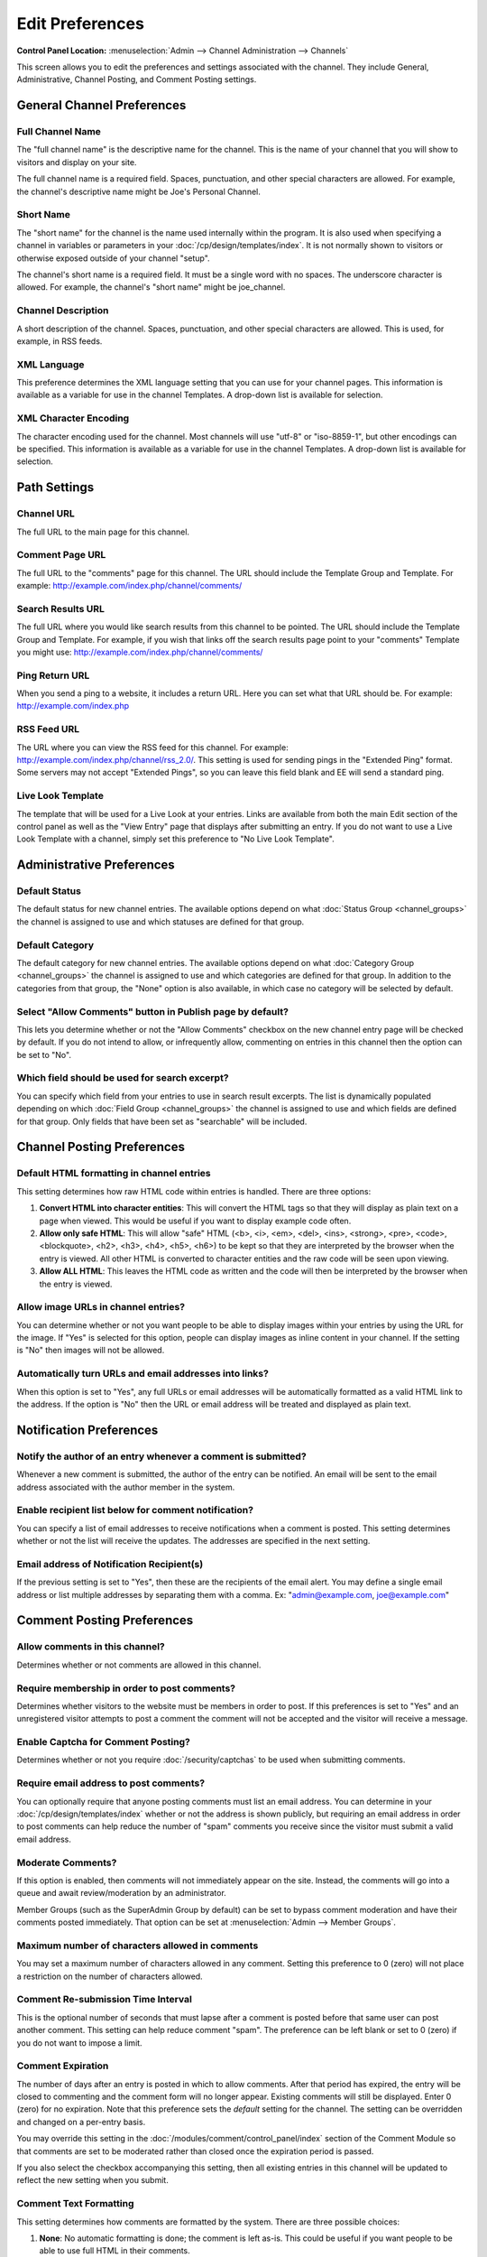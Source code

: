 Edit Preferences
================

.. rst-class:: cp-path

**Control Panel Location:** :menuselection:`Admin --> Channel Administration --> Channels`

This screen allows you to edit the preferences and settings associated
with the channel. They include General, Administrative, Channel Posting,
and Comment Posting settings.

General Channel Preferences
---------------------------

Full Channel Name
~~~~~~~~~~~~~~~~~

The "full channel name" is the descriptive name for the channel. This is
the name of your channel that you will show to visitors and display on
your site.

The full channel name is a required field. Spaces, punctuation, and
other special characters are allowed. For example, the channel's
descriptive name might be Joe's Personal Channel.

Short Name
~~~~~~~~~~

The "short name" for the channel is the name used internally within the
program. It is also used when specifying a channel in variables or
parameters in your :doc:`/cp/design/templates/index`. It is not
normally shown to visitors or otherwise exposed outside of your channel
"setup".

The channel's short name is a required field. It must be a single word
with no spaces. The underscore character is allowed. For example, the
channel's "short name" might be joe\_channel.

Channel Description
~~~~~~~~~~~~~~~~~~~

A short description of the channel. Spaces, punctuation, and other
special characters are allowed. This is used, for example, in RSS feeds.

XML Language
~~~~~~~~~~~~

This preference determines the XML language setting that you can use for
your channel pages. This information is available as a variable for use
in the channel Templates. A drop-down list is available for selection.

XML Character Encoding
~~~~~~~~~~~~~~~~~~~~~~

The character encoding used for the channel. Most channels will use
"utf-8" or "iso-8859-1", but other encodings can be specified. This
information is available as a variable for use in the channel Templates.
A drop-down list is available for selection.

Path Settings
-------------

Channel URL
~~~~~~~~~~~

The full URL to the main page for this channel.

Comment Page URL
~~~~~~~~~~~~~~~~

The full URL to the "comments" page for this channel. The URL should
include the Template Group and Template. For example:
http://example.com/index.php/channel/comments/

Search Results URL
~~~~~~~~~~~~~~~~~~

The full URL where you would like search results from this channel to be
pointed. The URL should include the Template Group and Template. For
example, if you wish that links off the search results page point to
your "comments" Template you might use:
http://example.com/index.php/channel/comments/

Ping Return URL
~~~~~~~~~~~~~~~

When you send a ping to a website, it includes a return URL. Here you
can set what that URL should be. For example:
http://example.com/index.php

RSS Feed URL
~~~~~~~~~~~~

The URL where you can view the RSS feed for this channel. For example:
http://example.com/index.php/channel/rss\_2.0/. This setting is used for
sending pings in the "Extended Ping" format. Some servers may not accept
"Extended Pings", so you can leave this field blank and EE will send a
standard ping.

Live Look Template
~~~~~~~~~~~~~~~~~~

The template that will be used for a Live Look at your entries. Links
are available from both the main Edit section of the control panel as
well as the "View Entry" page that displays after submitting an entry.
If you do not want to use a Live Look Template with a channel, simply
set this preference to "No Live Look Template".

Administrative Preferences
--------------------------

Default Status
~~~~~~~~~~~~~~

The default status for new channel entries. The available options depend
on what :doc:`Status Group <channel_groups>` the channel is assigned to
use and which statuses are defined for that group.

Default Category
~~~~~~~~~~~~~~~~

The default category for new channel entries. The available options
depend on what :doc:`Category Group <channel_groups>` the channel is
assigned to use and which categories are defined for that group. In
addition to the categories from that group, the "None" option is also
available, in which case no category will be selected by default.

Select "Allow Comments" button in Publish page by default?
~~~~~~~~~~~~~~~~~~~~~~~~~~~~~~~~~~~~~~~~~~~~~~~~~~~~~~~~~~

This lets you determine whether or not the "Allow Comments" checkbox on
the new channel entry page will be checked by default. If you do not
intend to allow, or infrequently allow, commenting on entries in this
channel then the option can be set to "No".

Which field should be used for search excerpt?
~~~~~~~~~~~~~~~~~~~~~~~~~~~~~~~~~~~~~~~~~~~~~~

You can specify which field from your entries to use in search result
excerpts. The list is dynamically populated depending on which :doc:`Field
Group <channel_groups>` the channel is assigned to use and which
fields are defined for that group. Only fields that have been set as
"searchable" will be included.

Channel Posting Preferences
---------------------------

Default HTML formatting in channel entries
~~~~~~~~~~~~~~~~~~~~~~~~~~~~~~~~~~~~~~~~~~

This setting determines how raw HTML code within entries is handled.
There are three options:

#. **Convert HTML into character entities**: This will convert the HTML
   tags so that they will display as plain text on a page when viewed.
   This would be useful if you want to display example code often.
#. **Allow only safe HTML**: This will allow "safe" HTML (<b>, <i>,
   <em>, <del>, <ins>, <strong>, <pre>, <code>, <blockquote>, <h2>,
   <h3>, <h4>, <h5>, <h6>) to be kept so that they are interpreted by
   the browser when the entry is viewed. All other HTML is converted to
   character entities and the raw code will be seen upon viewing.
#. **Allow ALL HTML**: This leaves the HTML code as written and the code
   will then be interpreted by the browser when the entry is viewed.

Allow image URLs in channel entries?
~~~~~~~~~~~~~~~~~~~~~~~~~~~~~~~~~~~~

You can determine whether or not you want people to be able to display
images within your entries by using the URL for the image. If "Yes" is
selected for this option, people can display images as inline content in
your channel. If the setting is "No" then images will not be allowed.

Automatically turn URLs and email addresses into links?
~~~~~~~~~~~~~~~~~~~~~~~~~~~~~~~~~~~~~~~~~~~~~~~~~~~~~~~

When this option is set to "Yes", any full URLs or email addresses will
be automatically formatted as a valid HTML link to the address. If the
option is "No" then the URL or email address will be treated and
displayed as plain text.

Notification Preferences
------------------------

Notify the author of an entry whenever a comment is submitted?
~~~~~~~~~~~~~~~~~~~~~~~~~~~~~~~~~~~~~~~~~~~~~~~~~~~~~~~~~~~~~~

Whenever a new comment is submitted, the author of the entry can be
notified. An email will be sent to the email address associated with the
author member in the system.

Enable recipient list below for comment notification?
~~~~~~~~~~~~~~~~~~~~~~~~~~~~~~~~~~~~~~~~~~~~~~~~~~~~~

You can specify a list of email addresses to receive notifications when
a comment is posted. This setting determines whether or not the list
will receive the updates. The addresses are specified in the next
setting.

Email address of Notification Recipient(s)
~~~~~~~~~~~~~~~~~~~~~~~~~~~~~~~~~~~~~~~~~~

If the previous setting is set to "Yes", then these are the recipients
of the email alert. You may define a single email address or list
multiple addresses by separating them with a comma. Ex:
"admin@example.com, joe@example.com"

Comment Posting Preferences
---------------------------

.. _channel_prefs_allow_comments:

Allow comments in this channel?
~~~~~~~~~~~~~~~~~~~~~~~~~~~~~~~

Determines whether or not comments are allowed in this channel.

Require membership in order to post comments?
~~~~~~~~~~~~~~~~~~~~~~~~~~~~~~~~~~~~~~~~~~~~~

Determines whether visitors to the website must be members in order to
post. If this preferences is set to "Yes" and an unregistered visitor
attempts to post a comment the comment will not be accepted and the
visitor will receive a message.

Enable Captcha for Comment Posting?
~~~~~~~~~~~~~~~~~~~~~~~~~~~~~~~~~~~

Determines whether or not you require :doc:`/security/captchas` to be 
used when submitting comments.

Require email address to post comments?
~~~~~~~~~~~~~~~~~~~~~~~~~~~~~~~~~~~~~~~

You can optionally require that anyone posting comments must list an
email address. You can determine in your
:doc:`/cp/design/templates/index` whether or not the address is shown
publicly, but requiring an email address in order to post comments can
help reduce the number of "spam" comments you receive since the visitor
must submit a valid email address.

Moderate Comments?
~~~~~~~~~~~~~~~~~~

If this option is enabled, then comments will not immediately appear on
the site. Instead, the comments will go into a queue and await
review/moderation by an administrator.

Member Groups (such as the SuperAdmin Group by default) can be set to
bypass comment moderation and have their comments posted immediately.
That option can be set at :menuselection:`Admin --> Member Groups`.

Maximum number of characters allowed in comments
~~~~~~~~~~~~~~~~~~~~~~~~~~~~~~~~~~~~~~~~~~~~~~~~

You may set a maximum number of characters allowed in any comment.
Setting this preference to 0 (zero) will not place a restriction on the
number of characters allowed.

Comment Re-submission Time Interval
~~~~~~~~~~~~~~~~~~~~~~~~~~~~~~~~~~~

This is the optional number of seconds that must lapse after a comment
is posted before that same user can post another comment. This setting
can help reduce comment "spam". The preference can be left blank or set
to 0 (zero) if you do not want to impose a limit.

Comment Expiration
~~~~~~~~~~~~~~~~~~

The number of days after an entry is posted in which to allow comments.
After that period has expired, the entry will be closed to commenting
and the comment form will no longer appear. Existing comments will still
be displayed. Enter 0 (zero) for no expiration. Note that this
preference sets the *default* setting for the channel. The setting can
be overridden and changed on a per-entry basis.

You may override this setting in the
:doc:`/modules/comment/control_panel/index` section of the Comment
Module so that comments are set to be moderated rather than closed once
the expiration period is passed.

If you also select the checkbox accompanying this setting, then all
existing entries in this channel will be updated to reflect the new
setting when you submit.

Comment Text Formatting
~~~~~~~~~~~~~~~~~~~~~~~

This setting determines how comments are formatted by the system. There
are three possible choices:

#. **None**: No automatic formatting is done; the comment is left as-is.
   This could be useful if you want people to be able to use full HTML
   in their comments.
#. **xhtml**: Comments will be formatted as valid XHTML. Text blocks
   with double line breaks will be turned into paragraphs, line breaks
   will be replaced by <br /> tags, special characters will be formatted
   as character entities, etc.
#. **Auto <br />**: All line breaks in the comment will be converted
   into <br /> tags. This includes any line breaks that may occur inside
   HTML code, which could cause unexpected displays.

Comment HTML Formatting
~~~~~~~~~~~~~~~~~~~~~~~

Like the channel setting, this preference determines how raw HTML code
within comments is handled. There are three options:

#. **Convert HTML into character entities**: This will convert the HTML
   tags so that they will display as plain text on a page when viewed.
   This would be useful if you want to display example code often.
#. **Allow only safe HTML**: This will allow "safe" HTML (<b>, <i>, <u>,
   <em>, <strike>, <strong>, <pre>, <code>, <blockquote>) to be kept so
   that they are interpreted by the browser when the entry is viewed.
   All other HTML is converted to character entities and the raw code
   will be seen upon viewing. Note that while <h2>, <h3>, <h4>, <h5>,
   <h6> are considered "safe" in channel entries, they are not allowed
   in comments.
#. **Allow all HTML (not recommended)**: This leaves the HTML code as
   written and the code will then be interpreted by the browser when the
   entry is viewed. This is generally not recommended since visitors
   would be able to submit HTML code which could drastically alter the
   display of your webpage.

Allow image URLs in comments?
~~~~~~~~~~~~~~~~~~~~~~~~~~~~~

You can determine whether or not you want people to be able to display
images within comments by using the URL for the image.

Automatically turn URLs and email addresses into links?
~~~~~~~~~~~~~~~~~~~~~~~~~~~~~~~~~~~~~~~~~~~~~~~~~~~~~~~

When this option is set to "Yes", any full URLs or email addresses will
be automatically formatted as a valid HTML link to the address. If the
option is "No" then the URL or email address will be treated and
displayed as plain text.

Layout Customization in Publish Page
------------------------------------

Each radio button option in this section determines whether or not the
associated item will appear on the Publish area tabs when making entries
for this channel.

Default Entry Title
~~~~~~~~~~~~~~~~~~~

When a new entry is created or previewed, this value will be inserted by
default in the Title field. This is helpful if you wish every entry in a
channel to have the titles follow a certain format. The automatic URL
Title creating javascript for the Publish page will ignore this text
during processing.

URL Title Prefix
~~~~~~~~~~~~~~~~

When a new entry is created or previewed, this value will be appended to
the beginning of the url\_title value, which will help you insure that
url\_titles are unique between channels.
